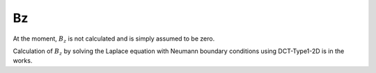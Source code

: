 Bz
==

At the moment, :math:`B_z` is not calculated and is simply assumed to be zero.

Calculation of :math:`B_z` by solving the Laplace equation
with Neumann boundary conditions using DCT-Type1-2D is in the works.

.. todo:: CODE: Calculate :math:`B_z`.
